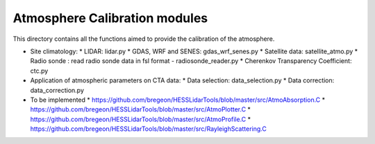 Atmosphere Calibration modules
==========================

This directory contains all the functions aimed to provide the calibration of the atmosphere.

* Site climatology:
  * LIDAR: lidar.py
  * GDAS, WRF and SENES: gdas_wrf_senes.py
  * Satellite data: satellite_atmo.py
  * Radio sonde : read radio sonde data in fsl format - radiosonde_reader.py
  * Cherenkov Transparency Coefficient: ctc.py

* Application of atmospheric parameters on CTA data:
  * Data selection: data_selection.py
  * Data correction: data_correction.py

* To be implemented
  * https://github.com/bregeon/HESSLidarTools/blob/master/src/AtmoAbsorption.C
  * https://github.com/bregeon/HESSLidarTools/blob/master/src/AtmoPlotter.C
  * https://github.com/bregeon/HESSLidarTools/blob/master/src/AtmoProfile.C
  * https://github.com/bregeon/HESSLidarTools/blob/master/src/RayleighScattering.C

